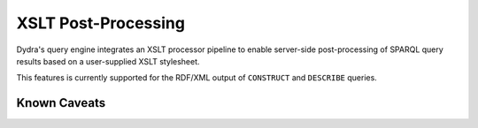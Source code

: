 .. index:: pair: XSLT; post-processing

XSLT Post-Processing
====================

Dydra's query engine integrates an XSLT processor pipeline to enable
server-side post-processing of SPARQL query results based on a user-supplied
XSLT stylesheet.

This features is currently supported for the RDF/XML output of ``CONSTRUCT``
and ``DESCRIBE`` queries.

.. todo:: To be detailed.

Known Caveats
-------------

.. todo:: To be detailed.
